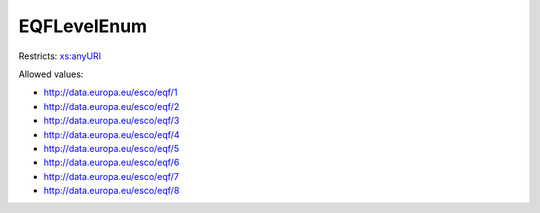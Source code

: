 .. _eqflevelenum-type:

EQFLevelEnum
============



Restricts: `xs:anyURI <https://www.w3.org/TR/xmlschema11-2/#anyURI>`_

Allowed values:

- `http://data.europa.eu/esco/eqf/1 <http://data.europa.eu/esco/eqf/1>`_
- `http://data.europa.eu/esco/eqf/2 <http://data.europa.eu/esco/eqf/2>`_
- `http://data.europa.eu/esco/eqf/3 <http://data.europa.eu/esco/eqf/3>`_
- `http://data.europa.eu/esco/eqf/4 <http://data.europa.eu/esco/eqf/4>`_
- `http://data.europa.eu/esco/eqf/5 <http://data.europa.eu/esco/eqf/5>`_
- `http://data.europa.eu/esco/eqf/6 <http://data.europa.eu/esco/eqf/6>`_
- `http://data.europa.eu/esco/eqf/7 <http://data.europa.eu/esco/eqf/7>`_
- `http://data.europa.eu/esco/eqf/8 <http://data.europa.eu/esco/eqf/8>`_

